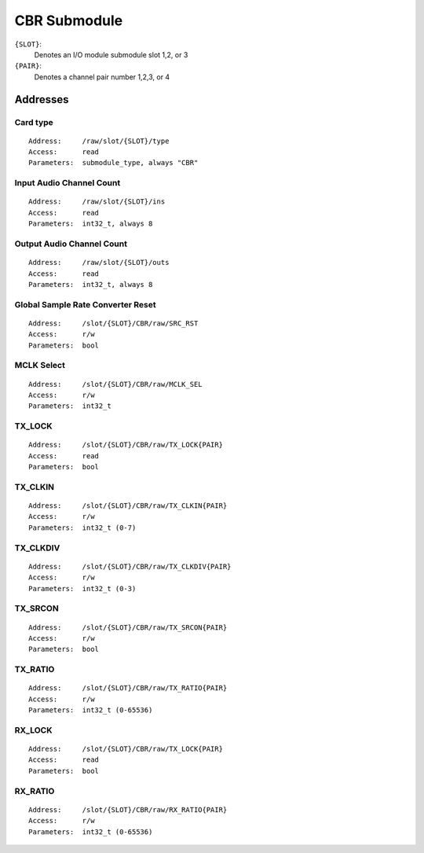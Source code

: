 CBR Submodule
=============


``{SLOT}``:
  Denotes an I/O module submodule slot 1,2, or 3
``{PAIR}``:
  Denotes a channel pair number 1,2,3, or 4


.. todo:: CBR Submodule Docs: Currently assumed that it is a superset of AES, with no communication to cobranet chip


Addresses
---------


Card type
~~~~~~~~~

::

  Address:     /raw/slot/{SLOT}/type
  Access:      read
  Parameters:  submodule_type, always "CBR"

Input Audio Channel Count
~~~~~~~~~~~~~~~~~~~~~~~~~

::

  Address:     /raw/slot/{SLOT}/ins
  Access:      read
  Parameters:  int32_t, always 8

Output Audio Channel Count
~~~~~~~~~~~~~~~~~~~~~~~~~~

::

  Address:     /raw/slot/{SLOT}/outs
  Access:      read
  Parameters:  int32_t, always 8


Global Sample Rate Converter Reset
~~~~~~~~~~~~~~~~~~~~~~~~~~~~~~~~~~

::

  Address:     /slot/{SLOT}/CBR/raw/SRC_RST
  Access:      r/w
  Parameters:  bool


MCLK Select
~~~~~~~~~~~

::

  Address:     /slot/{SLOT}/CBR/raw/MCLK_SEL
  Access:      r/w
  Parameters:  int32_t


TX_LOCK
~~~~~~~

::

  Address:     /slot/{SLOT}/CBR/raw/TX_LOCK{PAIR}
  Access:      read
  Parameters:  bool

TX_CLKIN
~~~~~~~~

::

  Address:     /slot/{SLOT}/CBR/raw/TX_CLKIN{PAIR}
  Access:      r/w
  Parameters:  int32_t (0-7)

TX_CLKDIV
~~~~~~~~

::

  Address:     /slot/{SLOT}/CBR/raw/TX_CLKDIV{PAIR}
  Access:      r/w
  Parameters:  int32_t (0-3)

TX_SRCON
~~~~~~~~

::

  Address:     /slot/{SLOT}/CBR/raw/TX_SRCON{PAIR}
  Access:      r/w
  Parameters:  bool

TX_RATIO
~~~~~~~~

::

  Address:     /slot/{SLOT}/CBR/raw/TX_RATIO{PAIR}
  Access:      r/w
  Parameters:  int32_t (0-65536)


RX_LOCK
~~~~~~~

::

  Address:     /slot/{SLOT}/CBR/raw/TX_LOCK{PAIR}
  Access:      read
  Parameters:  bool


RX_RATIO
~~~~~~~~

::

  Address:     /slot/{SLOT}/CBR/raw/RX_RATIO{PAIR}
  Access:      r/w
  Parameters:  int32_t (0-65536)

